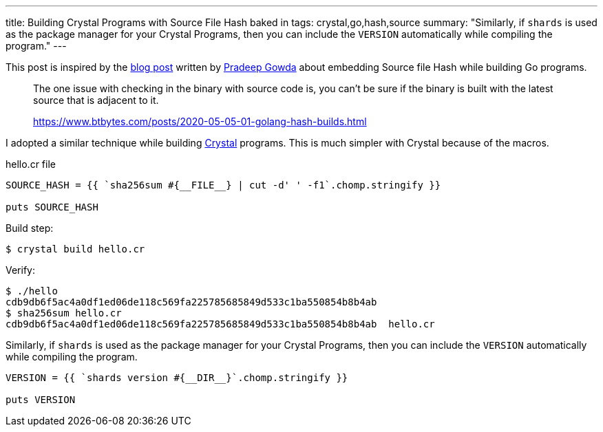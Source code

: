 ---
title: Building Crystal Programs with Source File Hash baked in
tags: crystal,go,hash,source
summary: "Similarly, if `shards` is used as the package manager for your Crystal Programs, then you can include the `VERSION` automatically while compiling the program."
---

This post is inspired by the https://www.btbytes.com/posts/2020-05-05-01-golang-hash-builds.html[blog post] written by https://twitter.com/btbytes[Pradeep Gowda] about embedding Source file Hash while building Go programs.

> The one issue with checking in the binary with source code is, you can’t be sure if the binary is built with the latest source that is adjacent to it.
>
> https://www.btbytes.com/posts/2020-05-05-01-golang-hash-builds.html

I adopted a similar technique while building https://crystal-lang.org[Crystal] programs. This is much simpler with Crystal because of the macros.

.hello.cr file
[source,crystal]
----
SOURCE_HASH = {{ `sha256sum #{__FILE__} | cut -d' ' -f1`.chomp.stringify }}

puts SOURCE_HASH
----

Build step:

[source,console]
----
$ crystal build hello.cr
----

Verify:

[source,console]
----
$ ./hello
cdb9db6f5ac4a0df1ed06de118c569fa225785685849d533c1ba550854b8b4ab
$ sha256sum hello.cr
cdb9db6f5ac4a0df1ed06de118c569fa225785685849d533c1ba550854b8b4ab  hello.cr
----

Similarly, if `shards` is used as the package manager for your Crystal Programs, then you can include the `VERSION` automatically while compiling the program.

[source,crystal]
----
VERSION = {{ `shards version #{__DIR__}`.chomp.stringify }}

puts VERSION
----
